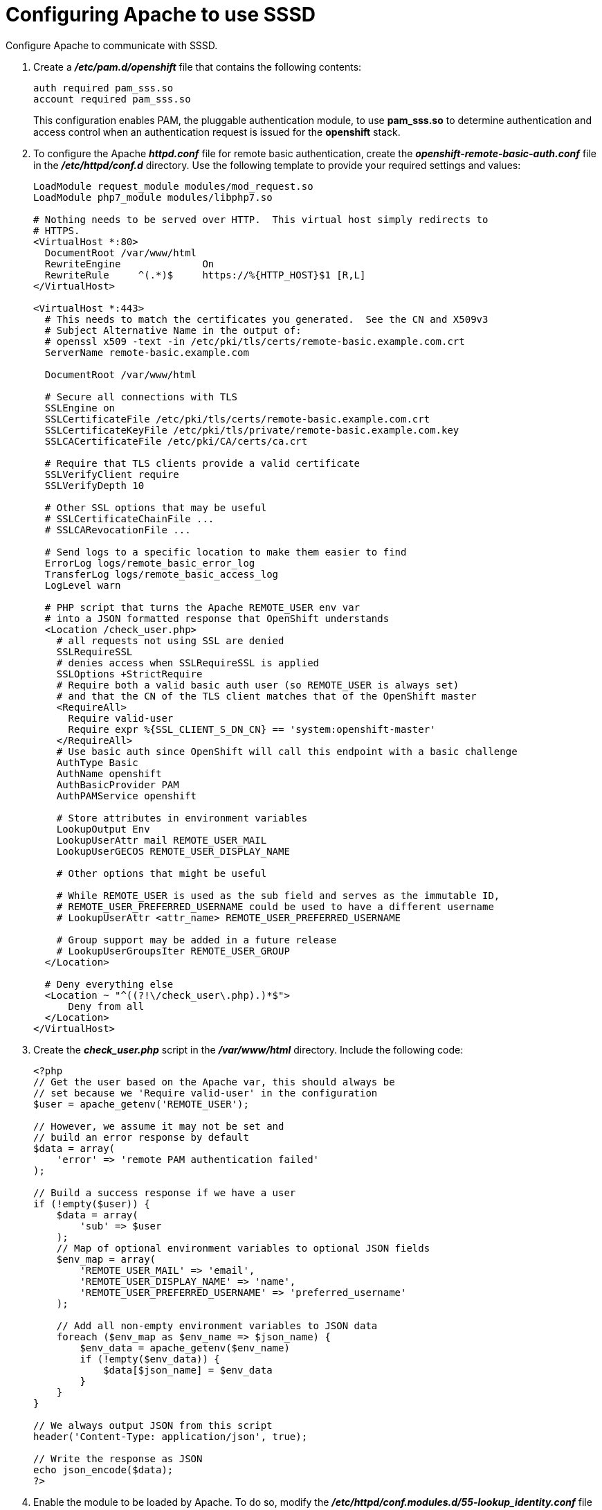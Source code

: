 ////
configuring apache for sssd for ldap failover and extended attributes

Module included in the following assemblies:

* install_config/sssd_for_ldap_failover.adoc
////

[id='sssd-configuring-apache-{context}']
= Configuring Apache to use SSSD

Configure Apache to communicate with SSSD.

.  Create a *_/etc/pam.d/openshift_* file that contains the
following contents:
+
====
----
auth required pam_sss.so
account required pam_sss.so
----
====
+
This configuration enables PAM, the pluggable authentication module, to use
*pam_sss.so* to determine authentication and access control when an
authentication request is issued for the *openshift* stack.

. To configure the Apache *_httpd.conf_* file for remote basic authentication,
create the *_openshift-remote-basic-auth.conf_* file in the 
*_/etc/httpd/conf.d_* directory. Use the following template to provide your
required settings and values:
+
====
----
LoadModule request_module modules/mod_request.so
LoadModule php7_module modules/libphp7.so

# Nothing needs to be served over HTTP.  This virtual host simply redirects to
# HTTPS.
<VirtualHost *:80>
  DocumentRoot /var/www/html
  RewriteEngine              On
  RewriteRule     ^(.*)$     https://%{HTTP_HOST}$1 [R,L]
</VirtualHost>

<VirtualHost *:443>
  # This needs to match the certificates you generated.  See the CN and X509v3
  # Subject Alternative Name in the output of:
  # openssl x509 -text -in /etc/pki/tls/certs/remote-basic.example.com.crt
  ServerName remote-basic.example.com

  DocumentRoot /var/www/html

  # Secure all connections with TLS
  SSLEngine on
  SSLCertificateFile /etc/pki/tls/certs/remote-basic.example.com.crt
  SSLCertificateKeyFile /etc/pki/tls/private/remote-basic.example.com.key
  SSLCACertificateFile /etc/pki/CA/certs/ca.crt

  # Require that TLS clients provide a valid certificate
  SSLVerifyClient require
  SSLVerifyDepth 10

  # Other SSL options that may be useful
  # SSLCertificateChainFile ...
  # SSLCARevocationFile ...

  # Send logs to a specific location to make them easier to find
  ErrorLog logs/remote_basic_error_log
  TransferLog logs/remote_basic_access_log
  LogLevel warn

  # PHP script that turns the Apache REMOTE_USER env var
  # into a JSON formatted response that OpenShift understands
  <Location /check_user.php>
    # all requests not using SSL are denied
    SSLRequireSSL
    # denies access when SSLRequireSSL is applied
    SSLOptions +StrictRequire
    # Require both a valid basic auth user (so REMOTE_USER is always set)
    # and that the CN of the TLS client matches that of the OpenShift master
    <RequireAll>
      Require valid-user
      Require expr %{SSL_CLIENT_S_DN_CN} == 'system:openshift-master'
    </RequireAll>
    # Use basic auth since OpenShift will call this endpoint with a basic challenge
    AuthType Basic
    AuthName openshift
    AuthBasicProvider PAM
    AuthPAMService openshift
    
    # Store attributes in environment variables
    LookupOutput Env
    LookupUserAttr mail REMOTE_USER_MAIL
    LookupUserGECOS REMOTE_USER_DISPLAY_NAME

    # Other options that might be useful

    # While REMOTE_USER is used as the sub field and serves as the immutable ID,
    # REMOTE_USER_PREFERRED_USERNAME could be used to have a different username
    # LookupUserAttr <attr_name> REMOTE_USER_PREFERRED_USERNAME

    # Group support may be added in a future release
    # LookupUserGroupsIter REMOTE_USER_GROUP
  </Location>

  # Deny everything else
  <Location ~ "^((?!\/check_user\.php).)*$">
      Deny from all
  </Location>
</VirtualHost>
----
====
. Create the *_check_user.php_* script in the *_/var/www/html_* directory.
Include the following code:
+
====
----
<?php
// Get the user based on the Apache var, this should always be
// set because we 'Require valid-user' in the configuration
$user = apache_getenv('REMOTE_USER');

// However, we assume it may not be set and
// build an error response by default
$data = array(
    'error' => 'remote PAM authentication failed'
);

// Build a success response if we have a user
if (!empty($user)) {
    $data = array(
        'sub' => $user
    );
    // Map of optional environment variables to optional JSON fields
    $env_map = array(
        'REMOTE_USER_MAIL' => 'email',
        'REMOTE_USER_DISPLAY_NAME' => 'name',
        'REMOTE_USER_PREFERRED_USERNAME' => 'preferred_username'
    );

    // Add all non-empty environment variables to JSON data
    foreach ($env_map as $env_name => $json_name) {
        $env_data = apache_getenv($env_name)
        if (!empty($env_data)) {
            $data[$json_name] = $env_data
        }
    }
}

// We always output JSON from this script
header('Content-Type: application/json', true);

// Write the response as JSON
echo json_encode($data);
?>
----
====
. Enable the module to be loaded by Apache.  To do so, modify the
*_/etc/httpd/conf.modules.d/55-lookup_identity.conf_* file and uncomment the 
following line of code:
+
====
----
LoadModule lookup_identity_module modules/mod_lookup_identity.so
----
====

. Set an SELinux boolean so that SElinux allows Apache to connect to SSSD over
D-BUS:
+
====
----
# setsebool -P httpd_dbus_sssd on
----
====

. Set a boolean to tell SELinux that it is acceptable for Apache to contact the
PAM subsystem:
+
====
----
# setsebool -P allow_httpd_mod_auth_pam on
----
====

. Start Apache:
+
====
----
# systemctl start httpd.service
----
====
